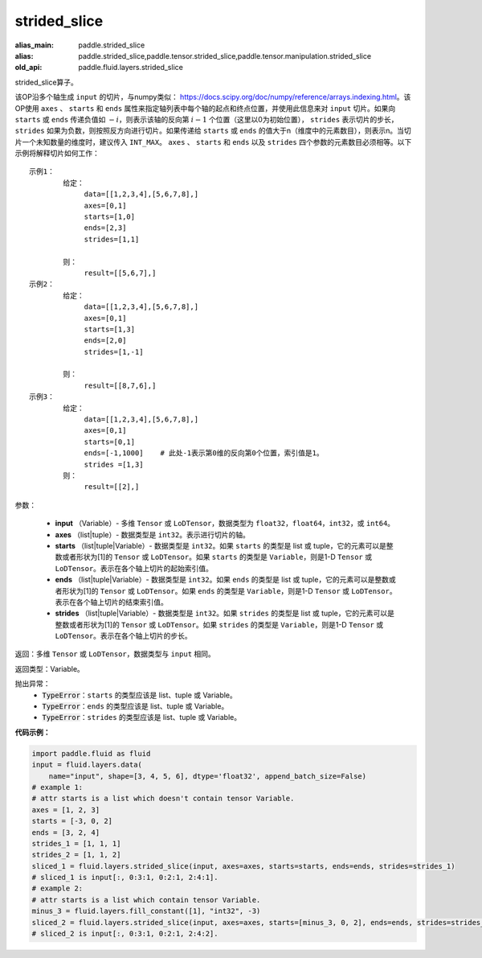 .. _cn_api_fluid_layers_strided_slice:

strided_slice
-------------------------------
.. py:function:: paddle.fluid.layers.strided_slice(input, axes, starts, ends, strides)

:alias_main: paddle.strided_slice
:alias: paddle.strided_slice,paddle.tensor.strided_slice,paddle.tensor.manipulation.strided_slice
:old_api: paddle.fluid.layers.strided_slice





strided_slice算子。

该OP沿多个轴生成 ``input`` 的切片，与numpy类似： https://docs.scipy.org/doc/numpy/reference/arrays.indexing.html。该OP使用 ``axes`` 、 ``starts`` 和 ``ends`` 属性来指定轴列表中每个轴的起点和终点位置，并使用此信息来对 ``input`` 切片。如果向 ``starts`` 或 ``ends`` 传递负值如 :math:`-i`，则表示该轴的反向第 :math:`i-1` 个位置（这里以0为初始位置）， ``strides`` 表示切片的步长， ``strides`` 如果为负数，则按照反方向进行切片。如果传递给 ``starts`` 或 ``ends`` 的值大于n（维度中的元素数目），则表示n。当切片一个未知数量的维度时，建议传入 ``INT_MAX``。 ``axes`` 、 ``starts`` 和 ``ends`` 以及 ``strides`` 四个参数的元素数目必须相等。以下示例将解释切片如何工作：

::

        
        示例1：
                给定：
                     data=[[1,2,3,4],[5,6,7,8],]
                     axes=[0,1]
                     starts=[1,0]
                     ends=[2,3]
                     strides=[1,1]

                则：
                     result=[[5,6,7],]
        示例2：
                给定：
                     data=[[1,2,3,4],[5,6,7,8],]
                     axes=[0,1]
                     starts=[1,3]
                     ends=[2,0]
                     strides=[1,-1]

                则：
                     result=[[8,7,6],] 
        示例3：
                给定：
                     data=[[1,2,3,4],[5,6,7,8],]
                     axes=[0,1]
                     starts=[0,1]
                     ends=[-1,1000]    # 此处-1表示第0维的反向第0个位置，索引值是1。
                     strides =[1,3]
                则：
                     result=[[2],]
                     

参数：
       
        - **input** （Variable）- 多维 ``Tensor`` 或 ``LoDTensor``，数据类型为 ``float32``，``float64``，``int32``，或 ``int64``。
        - **axes** （list|tuple）- 数据类型是 ``int32``。表示进行切片的轴。
        - **starts** （list|tuple|Variable）- 数据类型是 ``int32``。如果 ``starts`` 的类型是 list 或 tuple，它的元素可以是整数或者形状为[1]的 ``Tensor`` 或 ``LoDTensor``。如果 ``starts`` 的类型是 ``Variable``，则是1-D ``Tensor`` 或 ``LoDTensor``。表示在各个轴上切片的起始索引值。
        - **ends** （list|tuple|Variable）- 数据类型是 ``int32``。如果 ``ends`` 的类型是 list 或 tuple，它的元素可以是整数或者形状为[1]的 ``Tensor`` 或 ``LoDTensor``。如果 ``ends`` 的类型是 ``Variable``，则是1-D ``Tensor`` 或 ``LoDTensor``。表示在各个轴上切片的结束索引值。
        - **strides** （list|tuple|Variable）- 数据类型是 ``int32``。如果 ``strides`` 的类型是 list 或 tuple，它的元素可以是整数或者形状为[1]的 ``Tensor`` 或 ``LoDTensor``。如果 ``strides`` 的类型是 ``Variable``，则是1-D ``Tensor`` 或 ``LoDTensor``。表示在各个轴上切片的步长。


返回：多维 ``Tensor`` 或 ``LoDTensor``，数据类型与 ``input`` 相同。


返回类型：Variable。

抛出异常：
    - :code:`TypeError`：``starts`` 的类型应该是 list、tuple 或 Variable。
    - :code:`TypeError`：``ends`` 的类型应该是 list、tuple 或 Variable。
    - :code:`TypeError`：``strides`` 的类型应该是 list、tuple 或 Variable。

**代码示例：**

.. code-block:: python

    import paddle.fluid as fluid
    input = fluid.layers.data(
        name="input", shape=[3, 4, 5, 6], dtype='float32', append_batch_size=False)
    # example 1:
    # attr starts is a list which doesn't contain tensor Variable.
    axes = [1, 2, 3]
    starts = [-3, 0, 2]
    ends = [3, 2, 4]
    strides_1 = [1, 1, 1]
    strides_2 = [1, 1, 2]
    sliced_1 = fluid.layers.strided_slice(input, axes=axes, starts=starts, ends=ends, strides=strides_1)
    # sliced_1 is input[:, 0:3:1, 0:2:1, 2:4:1].
    # example 2:
    # attr starts is a list which contain tensor Variable.
    minus_3 = fluid.layers.fill_constant([1], "int32", -3)
    sliced_2 = fluid.layers.strided_slice(input, axes=axes, starts=[minus_3, 0, 2], ends=ends, strides=strides_2)
    # sliced_2 is input[:, 0:3:1, 0:2:1, 2:4:2].
